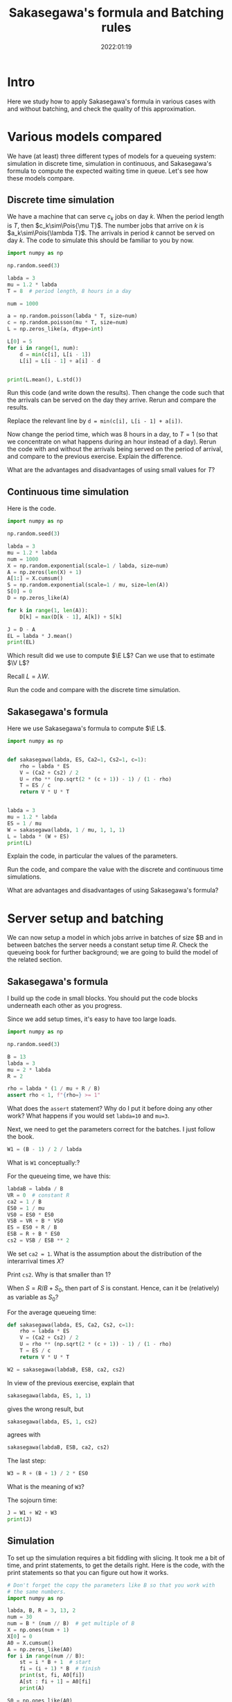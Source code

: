 #+title: Sakasegawa's formula and Batching rules
#+author: Nicky D. van Foreest
#+date: 2022:01:19

#+STARTUP: indent
#+STARTUP: overview
#+PROPERTY: header-args:shell :exports both
#+PROPERTY: header-args:emacs-lisp :eval no-export
#+PROPERTY: header-args:python :eval no-export
# +PROPERTY: header-args:python :session  :exports both   :dir "./figures/" :results output

# +include: preamble.org

#+OPTIONS: toc:nil author:nil date:nil title:t

#+LATEX_CLASS: subfiles
#+LATEX_CLASS_OPTIONS: [assignments]

#+begin_src emacs-lisp :exports results :results none :eval export
  (make-variable-buffer-local 'org-latex-title-command)
  (setq org-latex-title-command (concat "\\chapter{%t}\n"))
#+end_src


* TODO Set theme and font size for YouTube                         :noexport:

#+begin_src emacs-lisp :eval no-export
(modus-themes-load-operandi)
(set-face-attribute 'default nil :height 200)
#+end_src


* Intro

Here we study how to apply Sakasegawa's formula in various cases with and without batching, and check the quality of this approximation.

* Various models compared

We have (at least) three different types of models for a queueing system: simulation in  discrete time, simulation in  continuous,  and Sakasegawa's formula to compute the expected waiting time in queue. Let's see how these models compare.

** Discrete time simulation

We have a machine that can serve $c_k$ jobs on day $k$. When the period length is $T$, then $c_k\sim\Pois{\mu T}$. The number jobs that  arrive on $k$ is $a_k\sim\Pois{\lambda T}$. The arrivals in period $k$ cannot be served on day $k$. The code to simulate this should be familiar to you by now.

#+begin_src python
import numpy as np

np.random.seed(3)

labda = 3
mu = 1.2 * labda
T = 8  # period length, 8 hours in a day

num = 1000

a = np.random.poisson(labda * T, size=num)
c = np.random.poisson(mu * T, size=num)
L = np.zeros_like(a, dtype=int)

L[0] = 5
for i in range(1, num):
    d = min(c[i], L[i - 1])
    L[i] = L[i - 1] + a[i] - d


print(L.mean(), L.std())
#+end_src

#+begin_exercise
Run this code (and write down the results). Then change the code such that  the arrivals can be served on the day they arrive. Rerun and compare the results.

#+begin_hint
Replace the relevant line by ~d = min(c[i], L[i - 1] + a[i])~.
#+end_hint
#+end_exercise

#+begin_exercise
Now change the period time, which was 8 hours in a day, to $T=1$ (so that we concentrate on what happens during an hour instead of a day). Rerun the code with and without the arrivals being served on the period of arrival, and compare to the previous exercise. Explain the difference.
#+end_exercise

#+begin_exercise
What are the advantages and disadvantages of using  small values for  $T$?
#+end_exercise

** Continuous time simulation

Here is the code.

#+begin_src python
import numpy as np

np.random.seed(3)

labda = 3
mu = 1.2 * labda
num = 1000
X = np.random.exponential(scale=1 / labda, size=num)
A = np.zeros(len(X) + 1)
A[1:] = X.cumsum()
S = np.random.exponential(scale=1 / mu, size=len(A))
S[0] = 0
D = np.zeros_like(A)

for k in range(1, len(A)):
    D[k] = max(D[k - 1], A[k]) + S[k]

J = D - A
EL = labda * J.mean()
print(EL)
#+end_src

#+begin_exercise
Which result did we use to compute $\E L$? Can we use that to estimate $\V L$?
#+begin_hint
Recall $L=\lambda W$.
#+end_hint
#+end_exercise

#+begin_exercise
Run the code and compare with the discrete time simulation.
#+end_exercise

** Sakasegawa's formula

Here we use Sakasegawa's formula to compute $\E L$.

#+begin_src python
import numpy as np


def sakasegawa(labda, ES, Ca2=1, Cs2=1, c=1):
    rho = labda * ES
    V = (Ca2 + Cs2) / 2
    U = rho ** (np.sqrt(2 * (c + 1)) - 1) / (1 - rho)
    T = ES / c
    return V * U * T


labda = 3
mu = 1.2 * labda
ES = 1 / mu
W = sakasegawa(labda, 1 / mu, 1, 1, 1)
L = labda * (W + ES)
print(L)
#+end_src

#+begin_exercise
Explain the code, in particular the values of the parameters.
#+end_exercise

#+begin_exercise
Run the code, and compare the value with the discrete and continuous time simulations.
#+end_exercise

#+begin_exercise
What are advantages and disadvantages of using Sakasegawa's formula?
#+end_exercise

* Server setup and batching

We can now setup a model in which jobs arrive in batches of size $B and in between batches the server needs a constant setup time $R$. Check the queueing book for further background; we are going to build the model of the related section.

**  Sakasegawa's formula

I build up the code in small  blocks. You should put the code blocks underneath each other as you progress.

Since we add setup times, it's easy to have too large loads.

#+begin_src python
import numpy as np

np.random.seed(3)

B = 13
labda = 3
mu = 2 * labda
R = 2

rho = labda * (1 / mu + R / B)
assert rho < 1, f"{rho=} >= 1"
#+end_src


#+begin_exercise
What does the ~assert~ statement? Why do I put it before doing any other work? What happens if you would set ~labda=10~ and ~mu=3~.
#+end_exercise

Next, we need to get the parameters correct for the batches. I just follow the book.

#+begin_src python
W1 = (B - 1) / 2 / labda
#+end_src

#+begin_exercise
What is ~W1~ conceptually:?
#+end_exercise

For the queueing time, we have this:
#+begin_src python
labdaB = labda / B
VR = 0  # constant R
ca2 = 1 / B
ES0 = 1 / mu
VS0 = ES0 * ES0
VSB = VR + B * VS0
ES = ES0 + R / B
ESB = R + B * ES0
cs2 = VSB / ESB ** 2
#+end_src

#+begin_exercise
We set ~ca2 = 1~. What is the assumption about the distribution of the interarrival times $X$?
#+end_exercise

#+begin_exercise
Print ~cs2~. Why is that smaller than $1$?
#+end_src


#+begin_hint
When $S=R/B + S_0$, then part of $S$ is constant. Hence, can it be (relatively) as variable as $S_0$?
#+end_hint
#+end_exercise

For the average queueing time:
#+begin_src python
def sakasegawa(labda, ES, Ca2, Cs2, c=1):
    rho = labda * ES
    V = (Ca2 + Cs2) / 2
    U = rho ** (np.sqrt(2 * (c + 1)) - 1) / (1 - rho)
    T = ES / c
    return V * U * T

W2 = sakasegawa(labdaB, ESB, ca2, cs2)
#+end_src

#+begin_exercise
In view of the previous exercise,  explain that
#+begin_src python
sakasegawa(labda, ES, 1, 1)
#+end_src
gives the wrong result, but
#+begin_src python
sakasegawa(labda, ES, 1, cs2)
#+end_src
agrees with
#+begin_src python
sakasegawa(labdaB, ESB, ca2, cs2)
#+end_src
#+end_exercise

The last step:
#+begin_src python
W3 = R + (B + 1) / 2 * ES0
#+end_src

#+begin_exercise
What is the meaning of ~W3~?
#+end_exercise

The sojourn time:

#+begin_src python
J = W1 + W2 + W3
print(J)
#+end_src

** Simulation

To set up the simulation requires a bit  fiddling with slicing. It took me a bit of time, and print statements, to get the details right. Here is the code, with the print statements so that you can figure out how it works.

#+begin_src python
# Don't forget the copy the parameters like B so that you work with
# the same numbers.
import numpy as np

labda, B, R = 3, 13, 2
num = 30
num = B * (num // B)  # get multiple of B
X = np.ones(num + 1)
X[0] = 0
A0 = X.cumsum()
A = np.zeros_like(A0)
for i in range(num // B):
    st = i * B + 1  # start
    fi = (i + 1) * B  # finish
    print(st, fi, A0[fi])
    A[st : fi + 1] = A0[fi]
    print(A)

S0 = np.ones_like(A0)
S0[0] = 0
S = S0.copy()
S[1::B] += R
print(S)
#+end_src

#+begin_exercise
Use the print statements to explain how the slicing, i.e.,  notation like ~A[st : fi +1]~, works. Explain how ~A~ and ~S~ correspond to batch arrivals and services with setup times.
#+begin_hint
Why do I chose ~np.ones~ to fill ~A0~ and ~S0~?
What is the difference between ~A0~ and ~A~, and ~S0~ and ~S~?
#+end_hint
#+end_exercise

Now that we know how to construct batch arrivals and  job service times that include regular setups, the rest of the simulation is standard.

#+begin_src python
# put the parameters here, or glue this code after the code for
# Sakasegawa's formula

num = 1000
num = B * (num // B)  # get multiple of B
X = np.random.exponential(scale=1 / labda, size=num)
A0 = np.zeros(len(X) + 1)
A0[1:] = X.cumsum()
A = np.zeros_like(A0)
for i in range(num // B):
    st = i * B + 1  # start
    fi = (i + 1) * B  # finish
    A[st : fi + 1] = A0[fi]


S0 = np.random.exponential(scale=1 / mu, size=len(A))
S0[0] = 0
S = S0.copy()
S[1::B] += R

D = np.zeros_like(A)
for k in range(1, len(A)):
    D[k] = max(D[k - 1], A[k]) + S[k]

J = D - A0
print(J.mean())
#+end_src

#+begin_exercise
Why is ~D - A~ not the sojourn time?
#+begin_hint
What do you think  I used first?
#+end_hint
#+end_exercise

#+begin_exercise
Run the code for ~num = 1000~ and compare the results of the formulas and the simulation. (Ensure that both models use the same data.) Then extend to ~num = 1_000_000~ and check again. What do you see, and conclude?
#+end_exercise


** Getting things  right

While making the above code, I made several (tens of) errors, so that the simulation and the formulas gave different results. Here are the steps that I followed to get things right. Only after one step was correct, I moved on to the next.
1. Check with $B=1$ and $R=0$, since $B = 1$ is the single job case.
2. Keep $B=1$, set $R=0.2$. I had to change $\mu$ so that still $\rho<1$.
3. Set $B=2$, $R=0$. Compare ~ES~ (input for Sakasegawa's formula) to ~S.mean()~ (input for simulation).
4. In the previous step I did not get corresponding results for  ~num = 10000~. Changing it to 1 million helped.

After these four steps, the simulation and the model gave similar results.
However, from a higher level of abstraction, I am not quite happy about this.
It is not realistic to wait until we have seen a million or so arrivals in any practical setting. My personal way to deal with this situation is like this (but not all people agree on what to do though):
- Simple formulas are tremendously useful to get /insight/ into  the main drivers of the behavior of a system. In other words, there is not better way to get  /qualitative/ understanding than with simple formulas.
- The quantitative quality of a formula need to not be too good.
- Building a simulator is intellectually rewarding as it helps understand the /dynamics/ of a system.
- Building a simulator is difficult; it's easy to make mistakes, in the code, in the model, in the data\ldots
- Simulation depends on large quantities of data. It's very hard (next to impossible) to /understand/ the output.
- The simple formulas can be used to check the output of a simulator when applied to simple cases.
All in all, I think that simulation and theoretical models should go hand in hand, as they offer different type of insight, and have different strengths and weaknesses.


** TODO Random setup times

Maybe another year, but not this (i.e., 2022).

* Server Adjustments

Consider now a queueing system in which the server needs an adjustments with probability $p$ (see the section on server adjustments in the book). The repair times are assumed constant, at first, with mean $2$. Here is the simulator.

** Check work
First we should check the formulas for $\E S$ and $\V S$.

#+begin_src python
import numpy as np

np.random.seed(3)

labda = 3
mu = 2 * labda
ES0 = 1 / mu
p = 1 / 20
num = 10000


S0 = np.random.exponential(scale=ES0, size=num)
R = 2 * np.ones_like(S0)
I = np.random.uniform(size=len(R)) <= p
S = S0 + R * I
print(S.mean(), S.var())

ER = R.mean()
ES = ES0 + p * ER
VS0 = ES0 * ES0
VR = R.var()
VS = VS0 + p * VR + p * (1 - p) * ER * ER
print(ES, VS)
#+end_src

#+begin_exercise
Explain what is ~I~. Then explain the line ~S0 + R * I~ works.
#+end_exercise

#+begin_exercise
Run the code; include the numbers in your assignment. Are the numbers nearly the same?
#+end_exercise



** The simulations

Now that we checked the formulas to compute $\E S$ and $\V S$, we can see how well Sakasegawa's formula applies for a queueing system in which a server requires regular, but random, adjustments.

#+begin_src python
import numpy as np

np.random.seed(3)

labda = 3
mu = 2 * labda
p = 1 / 20
num = 10000

X = np.random.exponential(scale=1 / labda, size=num)
A = np.zeros(len(X) + 1)
A[1:] = X.cumsum()
S = np.random.exponential(scale=1 / mu, size=len(A))
R = 2 * np.ones(len(S))                              # this
I = np.random.uniform(size=len(S)) <= p
D = np.zeros_like(S)

for k in range(1, len(A)):
    D[k] = max(D[k - 1], A[k]) + S[k] + R[k] * I[k]

W = D - A - S
print(W.mean())
#+end_src

#+begin_exercise
Explain how ~D~ is computed.
#+end_exercise

To see how the approximation works, glue the next code below the previous code.
#+begin_src python
def sakasegawa(labda, ES, Ca2=1, Cs2=1, c=1):
    rho = labda * ES
    V = (Ca2 + Cs2) / 2
    U = rho ** (np.sqrt(2 * (c + 1)) - 1) / (1 - rho)
    T = ES / c
    return V * U * T


ES0 = 1 / mu
VS0 = ES0 * ES0
ER = R.mean()
ES = ES0 + p * ER
rho = labda * ES
assert rho < 1, "rho >= 1"
VR = R.var()
VS = VS0 + p * VR + p * (1 - p) * ER * ER
Cs2 = VS / ES / ES
W = sakasegawa(labda, ES, 1, Cs2, 1)
print(W)
#+end_src


#+begin_exercise
To test the code I set at first  ~R = 0 * np.ones(len(A))~ in the line marked as ~this~. Why is this a good test?
#+end_exercise

#+begin_exercise
Now run the code, with ~R~ as in the code (not set as 0 such as in the previous exercise).  Compare the answers. Then set ~num = 100000~, i.e., 10 times as large. What is the effect?
#+end_exercise

#+begin_exercise
Now set ~R = np.random.exponential(scale=2, size=len(A))~. What is the effect on $\E W$? In general, do you see that indeed $\E W$ increases with the variability of the adjustments?
#+end_exercise

#+begin_exercise
What is the model behind this code?
#+begin_src python :eval no-export
import numpy as np

np.random.seed(3)

labda = 3
mu = 4
N = 1000

X = np.random.exponential(scale=1 / labda, size=N)
A = np.zeros(len(X) + 1)
A[1:] = X.cumsum()
S = np.random.exponential(scale=1 / mu, size=len(A))
R = np.random.uniform(0, 0.1, size=len(A))

D = np.zeros_like(A)
for k in range(1, len(A)):
    D[k] = max(D[k - 1], A[k]) + S[k] + R[k]

W = D - A - S
print(W.mean(), W.std())
#+end_src
#+end_exercise



#+begin_exercise
In stead of
#+begin_src python :eval no-export
for k in range(1, len(A)):
    D[k] = max(D[k - 1], A[k]) + S[k] + R[k] * I[k]
#+end_src
we could write
#+begin_src python :eval no-export
for k in range(1, len(A)):
    D[k] = max(D[k - 1] + R[k] * I[k], A[k]) + S[k]
#+end_src
What modeling choice would this change reflect? Which of these two models makes the sojourn smaller?
#+begin_hint
What is the influence on the setup? Do we still require that the setup has to be done immediately before a service starts?
#+end_hint
#+end_exercise


* Server failures

This time we focus on a server that can fail; again check the queueing book for the formulas. Here we just implement them.

** Check work

Again, first we need to check that our (implementation of the) formulas for $\E S$ and $\V S$ are correct.

#+begin_src python
import numpy as np
from scipy.stats import expon

np.random.seed(3)

labda = 3
mu = 2 * labda
ES0 = 1 / mu
labda_f = 2
ER = 0.5
num = 10000

S0 = np.random.exponential(scale=ES0, size=num + 1)
N = np.random.poisson(labda_f * ES0, len(S0))
R = expon(scale=ER)
S = np.zeros_like(S0)
for i in range(len(S0)):
    S[i] = S0[i] + R.rvs(N[i]).sum()

A = 1 / (1 + labda_f * ER)
ES = ES0 / A
print(ES, S.mean(), S0.mean() + N.mean() * R.mean())

C02 = 1
Cs2 = C02 + 2 * A * (1 - A) * ER / ES
print(Cs2, S.var() / (S.mean() ** 2))
#+end_src

#+RESULTS:
: 0.3333333333333333 0.3353397655570448 0.3314315808219902
: 1.75 1.8072807575060008

#+begin_exercise
Run this code, and check the result. Then chance ~num~ to 100000 to see that the estimate improves.
#+end_exercise

#+begin_exercise
Explain how we compute ~S[i]~.
#+end_exercise

** The simulations

Here is all the code to compare the results of a simulation to Sakasegawa's formula.

#+begin_src python
import numpy as np
from scipy.stats import expon

np.random.seed(3)

labda = 2
mu = 6
ES0 = 1 / mu
labda_f = 2
ER = 0.5
num = 10000

S0 = np.random.exponential(scale=ES0, size=num + 1)
N = np.random.poisson(labda_f * ES0, len(S0))
R = expon(scale=ER)
S = np.zeros_like(S0)
for i in range(len(S0)):
    S[i] = S0[i] + R.rvs(N[i]).sum()


X = np.random.exponential(scale=1 / labda, size=num)
A = np.zeros(len(X) + 1)
A[1:] = X.cumsum()
D = np.zeros_like(A)
for k in range(1, len(A)):
    D[k] = max(D[k - 1], A[k]) + S[k]

W = D - A - S
print(W.mean())


def sakasegawa(labda, ES, Ca2=1, Cs2=1, c=1):
    rho = labda * ES
    V = (Ca2 + Cs2) / 2
    U = rho ** (np.sqrt(2 * (c + 1)) - 1) / (1 - rho)
    T = ES / c
    return V * U * T


A = 1 / (1 + labda_f * ER)
ES = ES0 / A
C02 = 1
Cs2 = C02 + 2 * A * (1 - A) * ER / ES
rho = labda * ES
assert rho < 1, "rho >= 1"
W = sakasegawa(labda, ES, 1, Cs2, 1)
print(W)
#+end_src


#+begin_exercise
Run the code and include the results in your assignment.
#+end_exercise

#+begin_exercise
Suppose you can choose between two alternative ways to improve the system.
Increase $\lambda_f$, and decrease $\E R$, but such that $\lambda_f \E R$ remains constant; or the other way around, decrease $\lambda_f$ and increase $\E R$. Which alternative has better influence on $\E W$? (Use  Sakasegawa's formula for this; you don't have to do the simulations. In general, computing functions is much faster than simulation.)
#+begin_hint
For instance, set ~labda_f = 4~ and ~ER = 0.25~.
#+end_hint

#+end_exercise



* A simple tandem network

We have two queues in tandem. Again we compare the approximations with simulation.

** Simulation in continuous time

This code simulates two queues in tandem in continuous time.

#+begin_src python
import numpy as np

np.random.seed(4)

labda = 3
mu1 = 1.2 * labda
num = 100000
X = np.random.exponential(scale=1 / labda, size=num)
A1 = np.zeros(len(X) + 1)
A1[1:] = X.cumsum()
S1 = np.random.exponential(scale=1 / mu1, size=len(A1))
D1 = np.zeros_like(A1)

for k in range(1, len(A1)):
    D1[k] = max(D1[k - 1], A1[k]) + S1[k]

W1 = D1 - A1 - S1

# queue two
A2 = D1
mu2 = 1.1 * labda
S2 = np.random.exponential(scale=1 / mu2, size=len(A2))
D2 = np.zeros_like(A2)

for k in range(1, len(A2)):
    D2[k] = max(D2[k - 1], A2[k]) + S2[k]

W2 = D2 - A2 - S2

J = D2 - A1
print(W1.mean(), S1.mean(), W2.mean(), S2.mean(), J.mean())
#+end_src

#+begin_exercise
Explain how the code works. Why did I choose these parameters?
#+begin_hint
For what situations are the formulas exact?
#+end_hint
#+end_exercise

** Sakasegawa's formula plus tandem formula

Now we can check the quality of the approximations.

#+begin_src python
import numpy as np


def sakasegawa(labda, ES, Ca2=1, Cs2=1, c=1):
    rho = labda * ES
    V = (Ca2 + Cs2) / 2
    U = rho ** (np.sqrt(2 * (c + 1)) - 1) / (1 - rho)
    T = ES / c
    return V * U * T


labda = 3
mu1 = 1.2 * labda
ES1 = 1 / mu1
rho1 = labda * ES1
Ca2 = 1
Cs2 = 1
W1 = sakasegawa(labda, ES1, Ca2, Cs2, 1)
Cd2 = rho1 ** 2 * Ca2 + (1 - rho1 ** 2) * Cs2

Ca2 = Cd2
mu2 = 1.1 * labda
ES2 = 1 / mu2
Cs2 = 1
W2 = sakasegawa(labda, ES2, Ca2, Cs2, 1)


J = W1 + ES1 + W2 + ES2
print(W1, ES1, W2, ES2, J)
#+end_src

#+begin_exercise
How does the code work? Compare the results obtained from  simulation and by formula.
#+end_exercise

#+begin_exercise
Assume that the service times at the first queue are constant and equal to $1/\mu_{1}$. What should be the parameter values for Sakasegawa's formula (explain). Then run both codes and comment on the results.
#+begin_hint
In the simulation, replace the line with ~S1~ by ~S1 = np.ones(len(A1)) / mu1~. In the formula's, don't forget to update $C_s^{2}$ for the relevant queue.
#+end_hint
#+end_exercise



* TODO Merging :noexport:



* TODO Restore my emacs settings                                   :noexport:

#+begin_src emacs-lisp :eval no-export
(modus-themes-load-vivendi)
(set-face-attribute 'default nil :height 100)
#+end_src

#+begin_src shell
mv sakasegawa.pdf ../
#+end_src

#+RESULTS:
